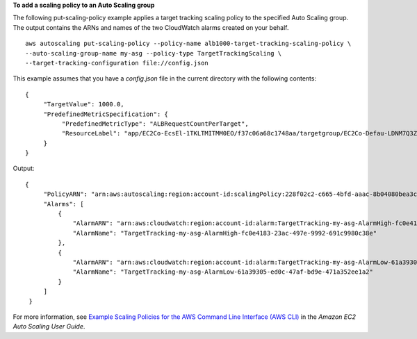 **To add a scaling policy to an Auto Scaling group**

The following put-scaling-policy example applies a target tracking scaling policy to the specified Auto Scaling group. The output contains the ARNs and names of the two CloudWatch alarms created on your behalf. ::

    aws autoscaling put-scaling-policy --policy-name alb1000-target-tracking-scaling-policy \
    --auto-scaling-group-name my-asg --policy-type TargetTrackingScaling \
    --target-tracking-configuration file://config.json

This example assumes that you have a `config.json` file in the current directory with the following contents::

    {
         "TargetValue": 1000.0,
         "PredefinedMetricSpecification": {
              "PredefinedMetricType": "ALBRequestCountPerTarget",
              "ResourceLabel": "app/EC2Co-EcsEl-1TKLTMITMM0EO/f37c06a68c1748aa/targetgroup/EC2Co-Defau-LDNM7Q3ZH1ZN/6d4ea56ca2d6a18d"
         }
    }

Output::

   {
        "PolicyARN": "arn:aws:autoscaling:region:account-id:scalingPolicy:228f02c2-c665-4bfd-aaac-8b04080bea3c:autoScalingGroupName/my-asg:policyName/alb1000-target-tracking-scaling-policy",
        "Alarms": [
            {
                "AlarmARN": "arn:aws:cloudwatch:region:account-id:alarm:TargetTracking-my-asg-AlarmHigh-fc0e4183-23ac-497e-9992-691c9980c38e",
                "AlarmName": "TargetTracking-my-asg-AlarmHigh-fc0e4183-23ac-497e-9992-691c9980c38e"
            },
            {
                "AlarmARN": "arn:aws:cloudwatch:region:account-id:alarm:TargetTracking-my-asg-AlarmLow-61a39305-ed0c-47af-bd9e-471a352ee1a2",
                "AlarmName": "TargetTracking-my-asg-AlarmLow-61a39305-ed0c-47af-bd9e-471a352ee1a2"
            }
        ]
    }

For more information, see `Example Scaling Policies for the AWS Command Line Interface (AWS CLI)`_ in the *Amazon EC2 Auto Scaling User Guide*.

.. _`Example Scaling Policies for the AWS Command Line Interface (AWS CLI)`: https://docs.aws.amazon.com/autoscaling/ec2/userguide/examples-scaling-policies.html
